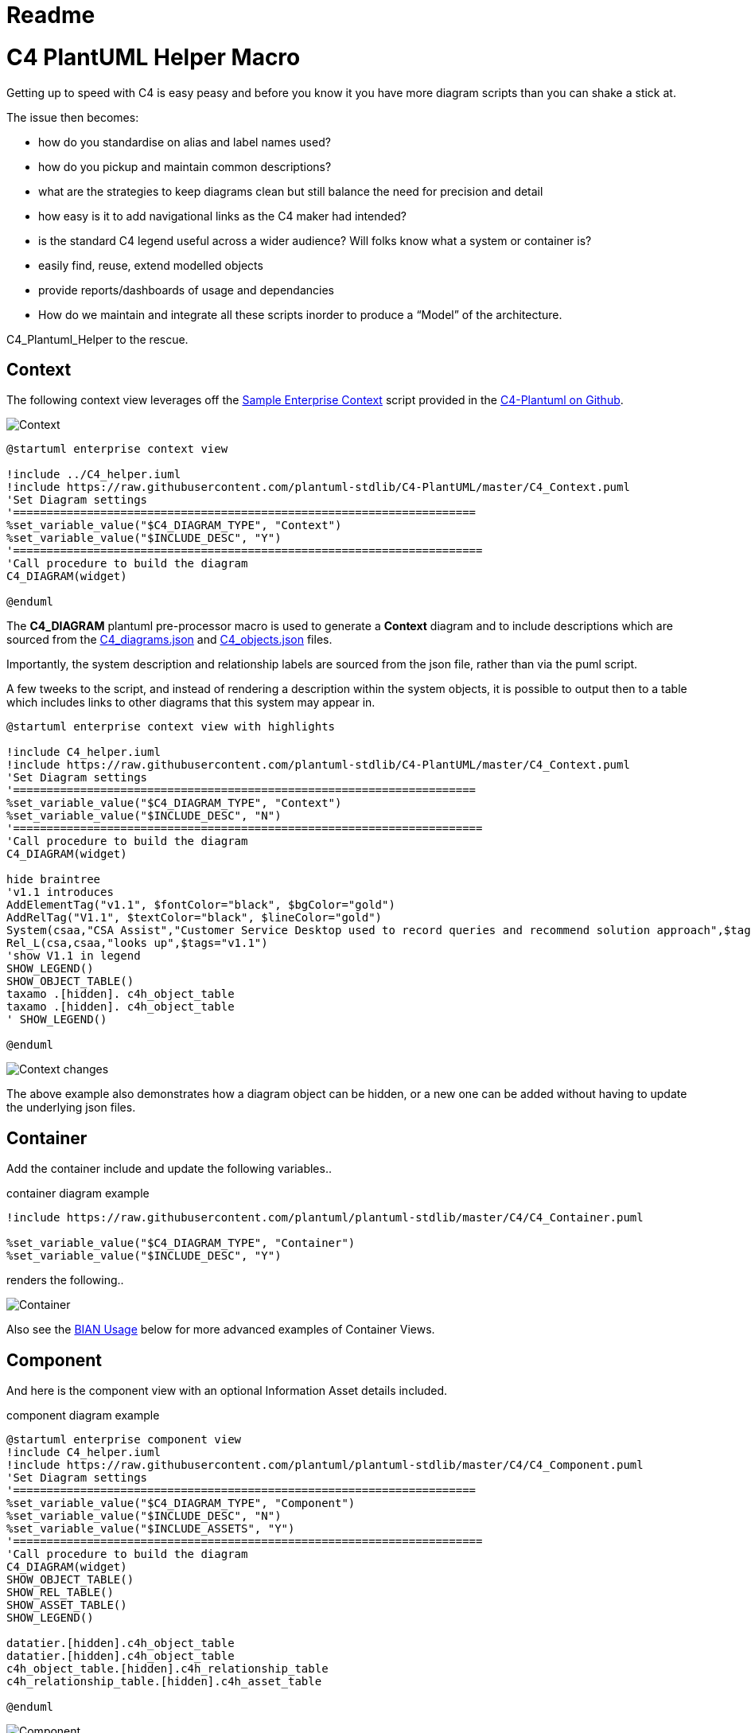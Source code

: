 = Readme
:imagesdir: ./docs

= C4 PlantUML Helper Macro

Getting up to speed with C4 is easy peasy and before you know it you have more diagram scripts than you can shake a stick at.

The issue then becomes:

* how do you standardise on alias and label names used?
* how do you pickup and maintain common descriptions?
* what are the strategies to keep diagrams clean but still balance the need for precision and detail
* how easy is it to add navigational links as the C4 maker had intended?
* is the standard C4 legend useful across a wider audience? Will folks know what a system or container is? 
* easily find, reuse, extend modelled objects
* provide reports/dashboards of usage and dependancies
* How do we maintain and integrate all these scripts inorder to produce a “Model” of the architecture.

C4_Plantuml_Helper to the rescue.

== Context 

The following context view leverages off the  link:https://github.com/plantuml-stdlib/C4-PlantUML/blob/master/samples/C4_Context%20Diagram%20Sample%20-%20enterprise.puml[Sample Enterprise Context] script provided in the link:https://github.com/plantuml-stdlib/C4-PlantUML[C4-Plantuml on Github].

image::widget context view.svg[Context]

[source, script]
----
@startuml enterprise context view

!include ../C4_helper.iuml
!include https://raw.githubusercontent.com/plantuml-stdlib/C4-PlantUML/master/C4_Context.puml
'Set Diagram settings
'=====================================================================
%set_variable_value("$C4_DIAGRAM_TYPE", "Context")
%set_variable_value("$INCLUDE_DESC", "Y")
'======================================================================
'Call procedure to build the diagram
C4_DIAGRAM(widget)

@enduml
----

The *C4_DIAGRAM* plantuml pre-processor macro is used to generate a *Context* diagram and to include descriptions which are sourced from the link:https://github.com/gobravedave/C4-Plantuml-Helper/blob/master/C4_diagrams.json[C4_diagrams.json] and link:https://github.com/gobravedave/C4-Plantuml-Helper/blob/master/C4_objects.json[C4_objects.json] files.

Importantly, the system description and relationship labels are sourced from the json file, rather than via the puml script.

A few tweeks to the script, and instead of rendering a description within the system objects, it is possible to output then to a table which includes links to other diagrams that this system may appear in. 

[source, script]
----
@startuml enterprise context view with highlights

!include C4_helper.iuml
!include https://raw.githubusercontent.com/plantuml-stdlib/C4-PlantUML/master/C4_Context.puml
'Set Diagram settings
'=====================================================================
%set_variable_value("$C4_DIAGRAM_TYPE", "Context")
%set_variable_value("$INCLUDE_DESC", "N")
'======================================================================
'Call procedure to build the diagram
C4_DIAGRAM(widget)

hide braintree
'v1.1 introduces
AddElementTag("v1.1", $fontColor="black", $bgColor="gold")
AddRelTag("V1.1", $textColor="black", $lineColor="gold")
System(csaa,"CSA Assist","Customer Service Desktop used to record queries and recommend solution approach",$tags="v1.1") 
Rel_L(csa,csaa,"looks up",$tags="v1.1")
'show V1.1 in legend
SHOW_LEGEND()
SHOW_OBJECT_TABLE()
taxamo .[hidden]. c4h_object_table
taxamo .[hidden]. c4h_object_table
' SHOW_LEGEND()

@enduml
----

image::widget context change view.svg[Context changes]

The above example also demonstrates how a diagram object can be hidden, or a new one can be added without having to update the underlying json files. 


== Container 

Add the container include and update the following variables.. 

.container diagram example
[source, script]
----
!include https://raw.githubusercontent.com/plantuml/plantuml-stdlib/master/C4/C4_Container.puml

%set_variable_value("$C4_DIAGRAM_TYPE", "Container")
%set_variable_value("$INCLUDE_DESC", "Y")
----

renders the following.. 

image::widget container view.svg[Container]

Also see the <<BIAN Usage>> below for more advanced examples of Container Views.

== Component 

And here is the component view with an optional Information Asset details included. 

.component diagram example
[source, script]
----
@startuml enterprise component view
!include C4_helper.iuml
!include https://raw.githubusercontent.com/plantuml/plantuml-stdlib/master/C4/C4_Component.puml
'Set Diagram settings
'=====================================================================
%set_variable_value("$C4_DIAGRAM_TYPE", "Component")
%set_variable_value("$INCLUDE_DESC", "N")
%set_variable_value("$INCLUDE_ASSETS", "Y")
'======================================================================
'Call procedure to build the diagram
C4_DIAGRAM(widget)
SHOW_OBJECT_TABLE()
SHOW_REL_TABLE()
SHOW_ASSET_TABLE()
SHOW_LEGEND()

datatier.[hidden].c4h_object_table
datatier.[hidden].c4h_object_table
c4h_object_table.[hidden].c4h_relationship_table
c4h_relationship_table.[hidden].c4h_asset_table

@enduml
----

image::widget component view with assets.svg[Component]

== BIAN Usage

The following example demonstrates how nesting containers can be uses as a classification scheme and enabling tracability of a Software Architecture back to a Business Architecture.

The following examples leverage of link:https://bian.org/servicelandscape-11-0-0/[Service Model] provided by the link:https://www.bian.org/[
Banking Industry Architecture Network]

=== Broad and Shallow View
By defult the *C4_DIAGRAM* macro will process containers recursivley. To prevent this, the *$DRILL_DOWN* macro variable has been introduced to enable a specifc container to be presented without any of it's children.

.BIAN Container diagram example
[source, script]
----
@startuml BIAN Overview

!include C4_helper.iuml
!include https://raw.githubusercontent.com/plantuml-stdlib/C4-PlantUML/master/C4_Container.puml
'Set Diagram settings
'=====================================================================
%set_variable_value("$C4_DIAGRAM_TYPE", "Container")
%set_variable_value("$DRILL_DOWN", "N")
%set_variable_value("$INCLUDE_DESC", "Y")
'======================================================================
Boundary(bian,"BIAN Services") {
    $c4_diagram(bian_overview)
}

@enduml
----

image::BIAN Overview.svg[BIAN Overview]

Alternatively, using the SHOW_OBJECT_TABLE() macro, it is possible to start laying down how these concepts are relaized through out the Architecture.

.BIAN Container diagram with table example
[source, script]
----
@startuml BIAN Overview with table

!include C4_helper.iuml
!include https://raw.githubusercontent.com/plantuml-stdlib/C4-PlantUML/master/C4_Container.puml
'Set Diagram settings
'=====================================================================
%set_variable_value("$C4_DIAGRAM_TYPE", "Container")
%set_variable_value("$DRILL_DOWN", "N")
%set_variable_value("$INCLUDE_DESC", "N")
'======================================================================
Boundary(bian,"BIAN Services") {
    $c4_diagram(bian_overview)
}

Lay_R(bian_01,bian_02)
Lay_R(bian_02,bian_03)
Lay_D(bian_01,bian_04)
Lay_D(bian_02,bian_05)
Lay_D(bian_03,bian_06)
Lay_D(bian_04,bian_07)
Lay_D(bian_05,bian_08)

SHOW_OBJECT_TABLE()
Lay_D(bian_08,c4h_object_table)
Lay_D(bian_08,c4h_object_table)

@enduml
----

which renders

image::BIAN Overview with table.svg[BIAN Overview with table]

=== narrow/deep

.BIAN Product Container diagram with table example
[source, script]
----
@startuml BIAN Products

!include C4_helper.iuml
!include https://raw.githubusercontent.com/plantuml-stdlib/C4-PlantUML/master/C4_Container.puml
'Set Diagram settings
'=====================================================================
%set_variable_value("$C4_DIAGRAM_TYPE", "Container")
%set_variable_value("$DRILL_DOWN", "Y")
%set_variable_value("$INCLUDE_DESC", "N")
'======================================================================

C4_DIAGRAM(bian_products)
Lay_R(bian_mortgage_loan, bian_savings_account)
Lay_R(bian_savings_account, bian_term_deposit)
SHOW_TABLE()
SHOW_LEGEND()
Lay_D(bian_mortgage_loan,c4h_object_table)
Lay_D(bian_savings_account,c4h_object_table)

@enduml
----

image::BIAN Products.svg[BIAN Products]

== Usage Notes

=== Macro Variables

The following macro variables are used

[options="header",cols="<.<2,<.<1, <.<4"]
|===
|Variable|Value|Behaviour
| C4_DIAGRAM| diagram identifer eg. enterprise | Displays C4 Diagram
.3+|$C4_LEVEL|CONTEXT| Container objects will have the link as per the container registary
|CONTAINER|Container objects will have a link based on the assocated context identifier. Component objects will contain a link based on teh component registry.
|COMPONENT|Components will link back to the associated container. 
| $INCLUDE_DESC| Y | Includes description of object from respective registry. If the variable is not set or initialised to another value, descriptions are not shown.
| $DRILL_DOWN| Y | Used to control container recursion.
| SHOW_OBJECT_TABLE | | Displays C4 objects for the designated diagram which includes a list of diagrams this element also appears in. 
| SHOW_REL_TABLE | | Displays C4 relationships for the designated diagram. 
| SHOW_ASSET_TABLE | | Displays information assets referenced within the diagram. |
|===

=== C4_diagrams.json

NOTE: add code snippet and description

=== C4_objects.json

NOTE: add code snippet and description

=== C4_assets.json

NOTE: comming soone

